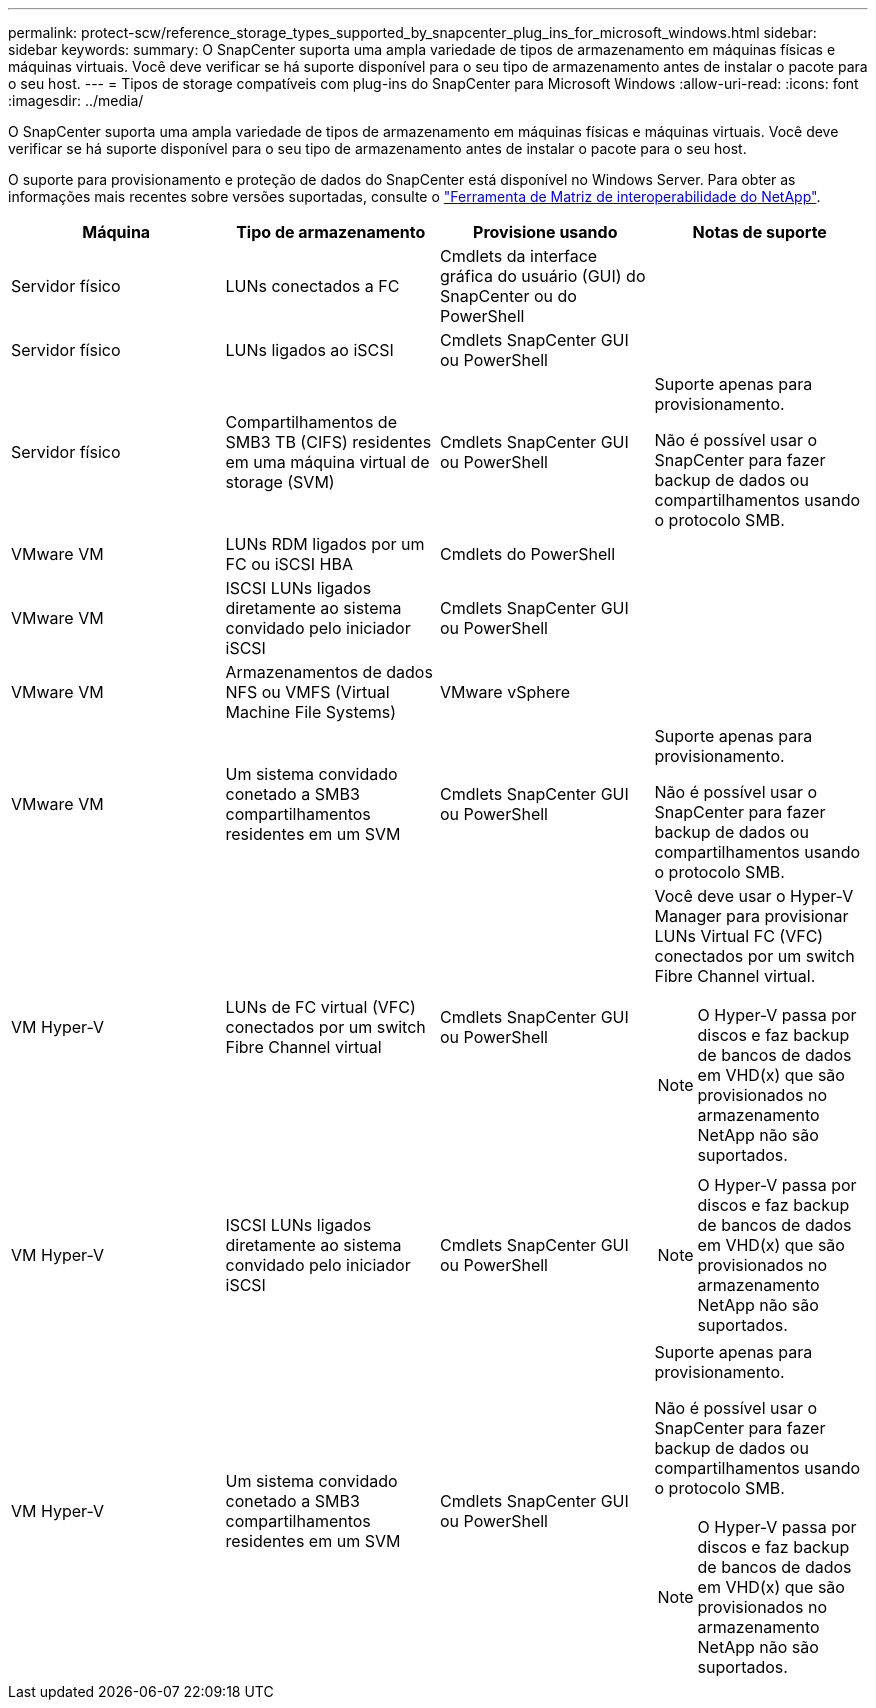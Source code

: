 ---
permalink: protect-scw/reference_storage_types_supported_by_snapcenter_plug_ins_for_microsoft_windows.html 
sidebar: sidebar 
keywords:  
summary: O SnapCenter suporta uma ampla variedade de tipos de armazenamento em máquinas físicas e máquinas virtuais. Você deve verificar se há suporte disponível para o seu tipo de armazenamento antes de instalar o pacote para o seu host. 
---
= Tipos de storage compatíveis com plug-ins do SnapCenter para Microsoft Windows
:allow-uri-read: 
:icons: font
:imagesdir: ../media/


[role="lead"]
O SnapCenter suporta uma ampla variedade de tipos de armazenamento em máquinas físicas e máquinas virtuais. Você deve verificar se há suporte disponível para o seu tipo de armazenamento antes de instalar o pacote para o seu host.

O suporte para provisionamento e proteção de dados do SnapCenter está disponível no Windows Server. Para obter as informações mais recentes sobre versões suportadas, consulte o https://imt.netapp.com/matrix/imt.jsp?components=105963;&solution=1258&isHWU&src=IMT["Ferramenta de Matriz de interoperabilidade do NetApp"^].

|===
| Máquina | Tipo de armazenamento | Provisione usando | Notas de suporte 


 a| 
Servidor físico
 a| 
LUNs conectados a FC
 a| 
Cmdlets da interface gráfica do usuário (GUI) do SnapCenter ou do PowerShell
 a| 



 a| 
Servidor físico
 a| 
LUNs ligados ao iSCSI
 a| 
Cmdlets SnapCenter GUI ou PowerShell
 a| 



 a| 
Servidor físico
 a| 
Compartilhamentos de SMB3 TB (CIFS) residentes em uma máquina virtual de storage (SVM)
 a| 
Cmdlets SnapCenter GUI ou PowerShell
 a| 
Suporte apenas para provisionamento.

Não é possível usar o SnapCenter para fazer backup de dados ou compartilhamentos usando o protocolo SMB.



 a| 
VMware VM
 a| 
LUNs RDM ligados por um FC ou iSCSI HBA
 a| 
Cmdlets do PowerShell
 a| 



 a| 
VMware VM
 a| 
ISCSI LUNs ligados diretamente ao sistema convidado pelo iniciador iSCSI
 a| 
Cmdlets SnapCenter GUI ou PowerShell
 a| 



 a| 
VMware VM
 a| 
Armazenamentos de dados NFS ou VMFS (Virtual Machine File Systems)
 a| 
VMware vSphere
 a| 



 a| 
VMware VM
 a| 
Um sistema convidado conetado a SMB3 compartilhamentos residentes em um SVM
 a| 
Cmdlets SnapCenter GUI ou PowerShell
 a| 
Suporte apenas para provisionamento.

Não é possível usar o SnapCenter para fazer backup de dados ou compartilhamentos usando o protocolo SMB.



 a| 
VM Hyper-V
 a| 
LUNs de FC virtual (VFC) conectados por um switch Fibre Channel virtual
 a| 
Cmdlets SnapCenter GUI ou PowerShell
 a| 
Você deve usar o Hyper-V Manager para provisionar LUNs Virtual FC (VFC) conectados por um switch Fibre Channel virtual.


NOTE: O Hyper-V passa por discos e faz backup de bancos de dados em VHD(x) que são provisionados no armazenamento NetApp não são suportados.



 a| 
VM Hyper-V
 a| 
ISCSI LUNs ligados diretamente ao sistema convidado pelo iniciador iSCSI
 a| 
Cmdlets SnapCenter GUI ou PowerShell
 a| 

NOTE: O Hyper-V passa por discos e faz backup de bancos de dados em VHD(x) que são provisionados no armazenamento NetApp não são suportados.



 a| 
VM Hyper-V
 a| 
Um sistema convidado conetado a SMB3 compartilhamentos residentes em um SVM
 a| 
Cmdlets SnapCenter GUI ou PowerShell
 a| 
Suporte apenas para provisionamento.

Não é possível usar o SnapCenter para fazer backup de dados ou compartilhamentos usando o protocolo SMB.


NOTE: O Hyper-V passa por discos e faz backup de bancos de dados em VHD(x) que são provisionados no armazenamento NetApp não são suportados.

|===